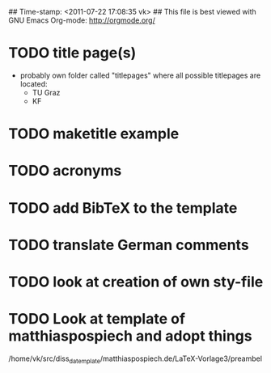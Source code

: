 ## Time-stamp: <2011-07-22 17:08:35 vk>
## This file is best viewed with GNU Emacs Org-mode: http://orgmode.org/

* TODO title page(s)
:PROPERTIES:
:CREATED: <2010-12-22 Wed 15:48>
:END:

- probably own folder called "titlepages" where all possible
  titlepages are located:
  - TU Graz
  - KF

* TODO maketitle example
:PROPERTIES:
:CREATED: <2011-07-22 Fri 17:08>
:END:
* TODO acronyms
:PROPERTIES:
:CREATED: <2010-12-22 Fri 15:49>
:END:

* TODO add BibTeX to the template
:PROPERTIES:
:CREATED: <2011-07-22 Fri 15:53>
:END:
* TODO translate German comments
:PROPERTIES:
:CREATED: <2010-12-22 Fri 15:50>
:END:

* TODO look at creation of own sty-file
:PROPERTIES:
:CREATED: <2010-12-22 Fri 15:50>
:END:

* TODO Look at template of matthiaspospiech and adopt things
:PROPERTIES:
:CREATED: <2010-12-26 Fri 15:51>
:END:

/home/vk/src/diss_da_template/matthiaspospiech.de/LaTeX-Vorlage3/preambel

